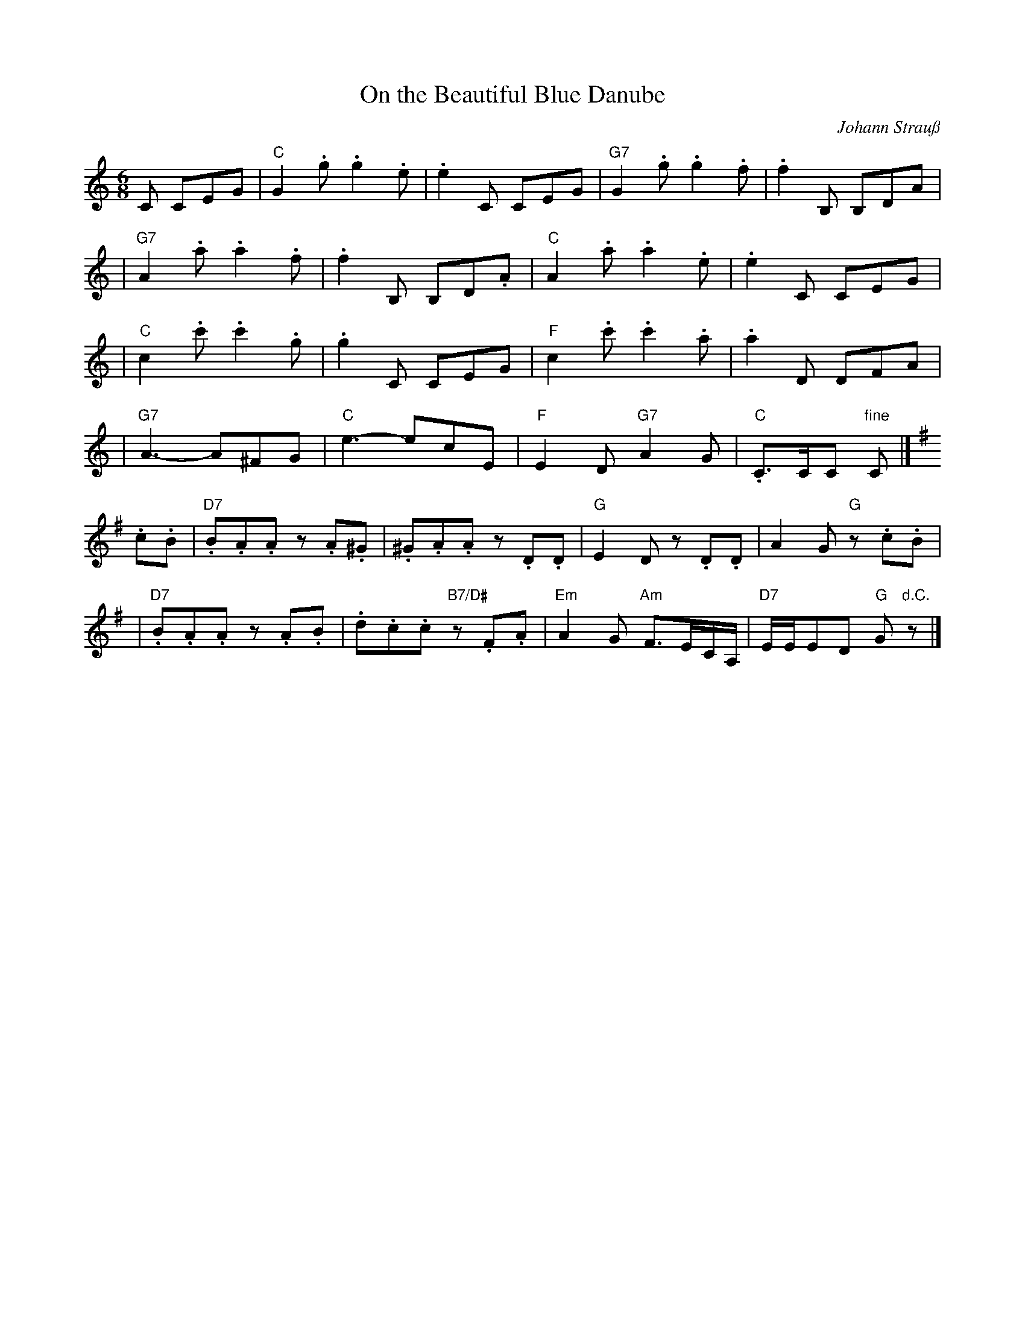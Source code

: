 X: 1
T: On the Beautiful Blue Danube
C: Johann Strau\ss
R: waltz
Z: 2005 John Chambers <jc:trillian.mit.edu>
M: 6/8
L: 1/8
K: C
C CEG \
| "C"G2.g  .g2.e  |  .e2C  CEG   |"G7"G2.g  .g2.f  |  .f2B, B,DA |
|"G7"A2.a  .a2.f  |  .f2B, B,D.A | "C"A2.a  .a2.e  |  .e2C  CEG  |
| "C"c2.c' .c'2.g |  .g2C  CEG   | "F"c2.c' .c'2.a |  .a2D  DFA  |
|"G7"A3-    A^FG  | "C"e3- ecE   | "F"E2D "G7"A2G  | "C".C>CC "fine"C |]
K:G
.c.B \
| "D7".B.A.A z.A.^G | .^G.A.A        z.D.D | "G"E2D z.D.D | A2G "G"z.c.B |
| "D7".B.A.A z.A.B  |  .d.c.c "B7/D#"z.F.A | "Em"A2G "Am"F3/E/C/A,/ | "D7"E/E/ED "G"G"d.C."z |]
